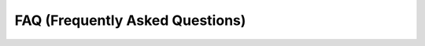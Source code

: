 .. _FAQ:



FAQ (Frequently Asked Questions)
--------------------------------

+----------------------------------------------------------------------------------------------------+--------------------------------------------------------------------------------------------------------------------------------------------------------------------------------------------------------------------------------------------------------------------------------------------------------------------------------------------------------------------------------------------------------------------------------------------------------------------------------------------------------------------------------------------------------------------------------------------------------------------------------------------------------------------------------------------------------------------------+------------------------------------------------------------------------------------------------------------------------------------------+--------------------------------------------------------------------------------------------------------------------------------------------------------------+
| Question                                                                                           | Answer                                                                                                                                                                                                                                                                                                                                                                                                                                                                                                                                                                                                                                                                                                                   |
+====================================================================================================+==========================================================================================================================================================================================================================================================================================================================================================================================================================================================================================================================================================================================================================================================================================================================+==========================================================================================================================================+==============================================================================================================================================================+
| How do I upgrade the plugin?                                                                       | When a new LTR version is released it will be available from the repository. In QGIS to check for updates, go to *Plugins>Manage and Install Plugins...*. If the UMEP plugin is in bold, a new version is available. On how to upgrade to the development version, see `Getting started <http://urban-climate.net/umep/UMEP_Manual#Getting_Started>`__.                                                                                                                                                                                                                                                                                                                                                                  |
+----------------------------------------------------------------------------------------------------+--------------------------------------------------------------------------------------------------------------------------------------------------------------------------------------------------------------------------------------------------------------------------------------------------------------------------------------------------------------------------------------------------------------------------------------------------------------------------------------------------------------------------------------------------------------------------------------------------------------------------------------------------------------------------------------------------------------------------+------------------------------------------------------------------------------------------------------------------------------------------+--------------------------------------------------------------------------------------------------------------------------------------------------------------+
| How do I uninstall the plugin?                                                                     | Go to *Plugins>Manage and Install Plugins...*. Locate the UMEP plugin and click *Uninstall*. \|-i                                                                                                                                                                                                                                                                                                                                                                                                                                                                                                                                                                                                                        | How do I install other python packages (e.g. pandas) as well as other libraries not included in the *Desktop Express Install* of QGIS?   | Follow the instruction from this `link <http://www.urban-climate.net/umep/UMEP_Manual#Adding_missing_Python_libraries_and_other_OSGeo_functionalities>`__.   |
+----------------------------------------------------------------------------------------------------+--------------------------------------------------------------------------------------------------------------------------------------------------------------------------------------------------------------------------------------------------------------------------------------------------------------------------------------------------------------------------------------------------------------------------------------------------------------------------------------------------------------------------------------------------------------------------------------------------------------------------------------------------------------------------------------------------------------------------+------------------------------------------------------------------------------------------------------------------------------------------+--------------------------------------------------------------------------------------------------------------------------------------------------------------+
| MY new raster is just black after using e.g. the *Wall Height and Aspect* plugin. What is wrong?   | Probably nothing. Is is just QGIS that scales the a loaded raster by excluding outliers and if you have large areas with e.g. zeros (which you have in the resulting raster from this plugin) it looks like there is only zeros in your new raster. Go to properties of your new raster layers and reclassify your values that should visualized.                                                                                                                                                                                                                                                                                                                                                                        |
+----------------------------------------------------------------------------------------------------+--------------------------------------------------------------------------------------------------------------------------------------------------------------------------------------------------------------------------------------------------------------------------------------------------------------------------------------------------------------------------------------------------------------------------------------------------------------------------------------------------------------------------------------------------------------------------------------------------------------------------------------------------------------------------------------------------------------------------+------------------------------------------------------------------------------------------------------------------------------------------+--------------------------------------------------------------------------------------------------------------------------------------------------------------+
| Can the UMEP-plugin be used when **Nodata**-values are present in the input rasters?               | Yes, it can but we strongly recommend you to reclassify Nodata values to e.g. 0 before using them in UMEP. Here is a forum discussion that can help: https://gis.stackexchange.com/questions/12418/redefining-nodata-value-into-zero-in-qgis                                                                                                                                                                                                                                                                                                                                                                                                                                                                             |
+----------------------------------------------------------------------------------------------------+--------------------------------------------------------------------------------------------------------------------------------------------------------------------------------------------------------------------------------------------------------------------------------------------------------------------------------------------------------------------------------------------------------------------------------------------------------------------------------------------------------------------------------------------------------------------------------------------------------------------------------------------------------------------------------------------------------------------------+------------------------------------------------------------------------------------------------------------------------------------------+--------------------------------------------------------------------------------------------------------------------------------------------------------------+
| Why is UMEP having problems saving output files?                                                   | Check that your path contains only English characters. For Mac users: the UMEP graphical interface will occasionally want to create a folder instead of selecting a folder. In this case in *Save As:* write the folder name you would like to save your output, press *Save*, when it asks *“...folder name...” already exists. Do you want to replace it?* press *Replace*.                                                                                                                                                                                                                                                                                                                                            |
+----------------------------------------------------------------------------------------------------+--------------------------------------------------------------------------------------------------------------------------------------------------------------------------------------------------------------------------------------------------------------------------------------------------------------------------------------------------------------------------------------------------------------------------------------------------------------------------------------------------------------------------------------------------------------------------------------------------------------------------------------------------------------------------------------------------------------------------+------------------------------------------------------------------------------------------------------------------------------------------+--------------------------------------------------------------------------------------------------------------------------------------------------------------+
| How is frontal area index calculated in *Image Morphometric Parameters* plugins?                   | Our method is only using one line through the center of the grid for each wind direction. This is because we rotate the DSM and hence it is only the center line that includes height information. We do this since we are using a pure raster-based approach and if we were to instead rotate the search direction vector we would end up with different lengths for each wind direction. If you want to investigate a certain wind direction I suggest that you use a section of wind directions; e.g. 45 degrees.                                                                                                                                                                                                     |
+----------------------------------------------------------------------------------------------------+--------------------------------------------------------------------------------------------------------------------------------------------------------------------------------------------------------------------------------------------------------------------------------------------------------------------------------------------------------------------------------------------------------------------------------------------------------------------------------------------------------------------------------------------------------------------------------------------------------------------------------------------------------------------------------------------------------------------------+------------------------------------------------------------------------------------------------------------------------------------------+--------------------------------------------------------------------------------------------------------------------------------------------------------------+
| How do I report a bug?                                                                             | Report it at the `repository <http://bitbucket.org/fredrik_ucg/umep/issues/>`__                                                                                                                                                                                                                                                                                                                                                                                                                                                                                                                                                                                                                                          |
+----------------------------------------------------------------------------------------------------+--------------------------------------------------------------------------------------------------------------------------------------------------------------------------------------------------------------------------------------------------------------------------------------------------------------------------------------------------------------------------------------------------------------------------------------------------------------------------------------------------------------------------------------------------------------------------------------------------------------------------------------------------------------------------------------------------------------------------+------------------------------------------------------------------------------------------------------------------------------------------+--------------------------------------------------------------------------------------------------------------------------------------------------------------+
| What can UMEP do?                                                                                  | `Tool Architecture <http://www.urban-climate.net/umep/UMEP_Manual#Tool_Architecture>`__ provides an overview                                                                                                                                                                                                                                                                                                                                                                                                                                                                                                                                                                                                             |
+----------------------------------------------------------------------------------------------------+--------------------------------------------------------------------------------------------------------------------------------------------------------------------------------------------------------------------------------------------------------------------------------------------------------------------------------------------------------------------------------------------------------------------------------------------------------------------------------------------------------------------------------------------------------------------------------------------------------------------------------------------------------------------------------------------------------------------------+------------------------------------------------------------------------------------------------------------------------------------------+--------------------------------------------------------------------------------------------------------------------------------------------------------------+
| Who has developed this?                                                                            | `People <http://www.urban-climate.net/umep/UMEP_Manual#People_Involved_.26_Acknowledgements>`__ involved in development                                                                                                                                                                                                                                                                                                                                                                                                                                                                                                                                                                                                  |
+----------------------------------------------------------------------------------------------------+--------------------------------------------------------------------------------------------------------------------------------------------------------------------------------------------------------------------------------------------------------------------------------------------------------------------------------------------------------------------------------------------------------------------------------------------------------------------------------------------------------------------------------------------------------------------------------------------------------------------------------------------------------------------------------------------------------------------------+------------------------------------------------------------------------------------------------------------------------------------------+--------------------------------------------------------------------------------------------------------------------------------------------------------------+
| What are the development guidelines?                                                               | http://urban-climate.net/umep/DevelopmentGuidelines                                                                                                                                                                                                                                                                                                                                                                                                                                                                                                                                                                                                                                                                      |
+----------------------------------------------------------------------------------------------------+--------------------------------------------------------------------------------------------------------------------------------------------------------------------------------------------------------------------------------------------------------------------------------------------------------------------------------------------------------------------------------------------------------------------------------------------------------------------------------------------------------------------------------------------------------------------------------------------------------------------------------------------------------------------------------------------------------------------------+------------------------------------------------------------------------------------------------------------------------------------------+--------------------------------------------------------------------------------------------------------------------------------------------------------------+
| How can I uninstall QGIS?                                                                          | |uninstall.png| Uninstalling QGIS on a Windows PC is not done via the Control Panel as most other software. To uninstall completely, start the OSGeo4W setup (found in your start menu) and choose *Advanced install*. Continue until you come up to the window where you can add, remove and upgrade the different packages in your QGIS installation. Click on the small wheel with two arrows next to *Desktop* until *Uninstall* is seen. This removes shortcuts and most of the files related to QGIS. However, not all OSGeo products are removed. IF you want remove everything, open your File Explorer and remove the folder manually where you installed the OSGEO products (usually under *C:\\OSGeo4W64*).   |
+----------------------------------------------------------------------------------------------------+--------------------------------------------------------------------------------------------------------------------------------------------------------------------------------------------------------------------------------------------------------------------------------------------------------------------------------------------------------------------------------------------------------------------------------------------------------------------------------------------------------------------------------------------------------------------------------------------------------------------------------------------------------------------------------------------------------------------------+------------------------------------------------------------------------------------------------------------------------------------------+--------------------------------------------------------------------------------------------------------------------------------------------------------------+
| How do I ask other questions?                                                                      | There is an email list. Or you can ask them at the `repository <http://bitbucket.org/fredrik_ucg/umep/issues/>`__                                                                                                                                                                                                                                                                                                                                                                                                                                                                                                                                                                                                        |
+----------------------------------------------------------------------------------------------------+--------------------------------------------------------------------------------------------------------------------------------------------------------------------------------------------------------------------------------------------------------------------------------------------------------------------------------------------------------------------------------------------------------------------------------------------------------------------------------------------------------------------------------------------------------------------------------------------------------------------------------------------------------------------------------------------------------------------------+------------------------------------------------------------------------------------------------------------------------------------------+--------------------------------------------------------------------------------------------------------------------------------------------------------------+
